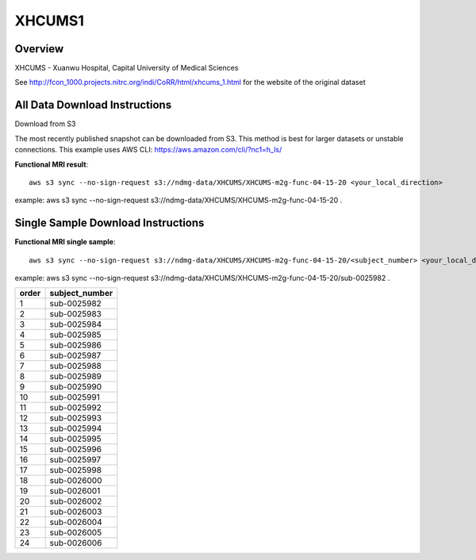 .. m2g_data documentation master file, created by
   sphinx-quickstart on Tue Mar 10 15:24:51 2020.
   You can adapt this file completely to your liking, but it should at least
   contain the root `toctree` directive.

******************
XHCUMS1
******************


Overview
-----------

XHCUMS - Xuanwu Hospital, Capital University of Medical Sciences

See http://fcon_1000.projects.nitrc.org/indi/CoRR/html/xhcums_1.html for the website of the original dataset


All Data Download Instructions
-------------------------------------

Download from S3

The most recently published snapshot can be downloaded from S3. This method is best for larger datasets or unstable connections. This example uses AWS CLI: https://aws.amazon.com/cli/?nc1=h_ls/



**Functional MRI result**::


    aws s3 sync --no-sign-request s3://ndmg-data/XHCUMS/XHCUMS-m2g-func-04-15-20 <your_local_direction>
	
example: aws s3 sync --no-sign-request s3://ndmg-data/XHCUMS/XHCUMS-m2g-func-04-15-20 .




Single Sample Download Instructions
----------------------------------------


**Functional MRI single sample**::
    
    aws s3 sync --no-sign-request s3://ndmg-data/XHCUMS/XHCUMS-m2g-func-04-15-20/<subject_number> <your_local_direction>

example: aws s3 sync --no-sign-request s3://ndmg-data/XHCUMS/XHCUMS-m2g-func-04-15-20/sub-0025982 .


======	==============================
order	subject_number
======	==============================
1    	sub-0025982
2    	sub-0025983
3    	sub-0025984
4    	sub-0025985
5    	sub-0025986
6    	sub-0025987
7    	sub-0025988
8    	sub-0025989
9		sub-0025990
10    	sub-0025991
11    	sub-0025992
12    	sub-0025993
13    	sub-0025994
14    	sub-0025995
15    	sub-0025996
16    	sub-0025997
17    	sub-0025998
18    	sub-0026000
19		sub-0026001
20    	sub-0026002
21    	sub-0026003
22    	sub-0026004
23    	sub-0026005
24    	sub-0026006
======	==============================